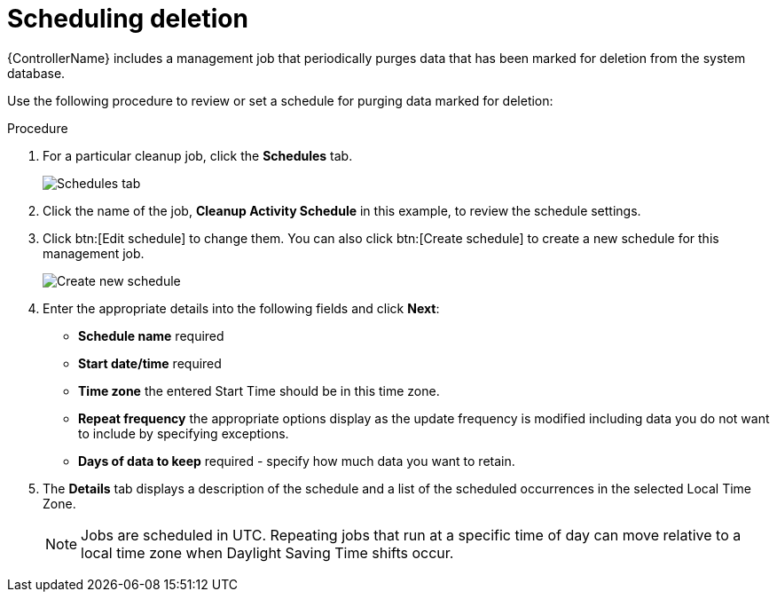 :_mod-docs-content-type: PROCEDURE

[id="proc-controller-scheduling-deletion"]

= Scheduling deletion

[role="_abstract"]
{ControllerName} includes a management job that periodically purges data that has been marked for deletion from the system database.

Use the following procedure to review or set a schedule for purging data marked for deletion:

.Procedure
. For a particular cleanup job, click the *Schedules* tab.
+
image:management-jobs-remove-activity-stream-schedule.png[Schedules tab]
+
// Not able to see this option in 2.5 test env.:
// Note that you can turn this scheduled management job on and off by using the *On/Off* toggle.

. Click the name of the job, *Cleanup Activity Schedule* in this example, to review the schedule settings. 
. Click btn:[Edit schedule] to change them. 
You can also click btn:[Create schedule] to create a new schedule for this management job.
+
image:management-jobs-remove-activity-stream-schedule-details.png[Create new schedule]
+
. Enter the appropriate details into the following fields and click *Next*:

* *Schedule name* required
* *Start date/time* required
* *Time zone* the entered Start Time should be in this time zone.
* *Repeat frequency* the appropriate options display as the update frequency is modified including data you do not want to include by specifying exceptions.
* *Days of data to keep* required - specify how much data you want to retain.

. The *Details* tab displays a description of the schedule and a list of the scheduled occurrences in the selected Local Time Zone.
+
[NOTE]
====
Jobs are scheduled in UTC. 
Repeating jobs that run at a specific time of day can move relative to a local time zone when Daylight Saving Time shifts occur.
====

